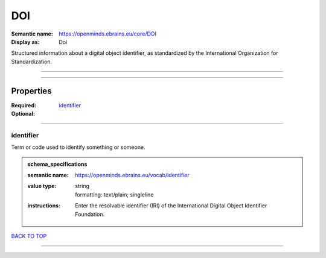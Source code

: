 ###
DOI
###

:Semantic name: https://openminds.ebrains.eu/core/DOI

:Display as: Doi

Structured information about a digital object identifier, as standardized by the International Organization for Standardization.


------------

------------

Properties
##########

:Required: `identifier <identifier_heading_>`_
:Optional:

------------

.. _identifier_heading:

**********
identifier
**********

Term or code used to identify something or someone.

.. admonition:: schema_specifications

   :semantic name: https://openminds.ebrains.eu/vocab/identifier
   :value type: | string
                | formatting: text/plain; singleline
   :instructions: Enter the resolvable identifier (IRI) of the International Digital Object Identifier Foundation.

`BACK TO TOP <DOI_>`_

------------

